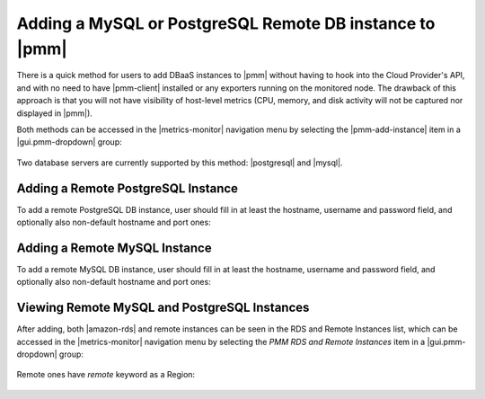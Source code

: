 .. _pmm.amazon-rds-agentless:

Adding a MySQL or PostgreSQL Remote DB instance to |pmm|
********************************************************************************

There is a quick method for users to add DBaaS instances to |pmm| without having
to hook into the Cloud Provider's API, and with no need to have |pmm-client|
installed or any exporters running on the monitored node. The drawback of this
approach is that you will not have visibility of host-level metrics (CPU,
memory, and disk activity will not be captured nor displayed in |pmm|). 

.. note: There is an alternative and more complex approach available for
         |mysql-server|, which involves API-aware addition of an Amazon RDS /
         Aurora DB instance.

Both methods can be accessed in the |metrics-monitor| navigation menu by
selecting the |pmm-add-instance| item in a |gui.pmm-dropdown| group:

.. figure:: .res/graphics/png/metrics-monitor.menu.pmm1.png

Two database servers are currently supported by this method: |postgresql| and
|mysql|.

.. figure:: .res/graphics/png/metrics-monitor.add-rds-or-remote-instance.png


Adding a Remote PostgreSQL Instance
================================================================================

To add a remote PostgreSQL DB instance, user should fill in at least the
hostname, username and password field, and optionally also non-default hostname
and port ones:

.. figure:: .res/graphics/png/metrics-monitor.add-remote-postgres-instance.png


Adding a Remote MySQL Instance
================================================================================

To add a remote MySQL DB instance, user should fill in at least the
hostname, username and password field, and optionally also non-default hostname
and port ones:

.. figure:: .res/graphics/png/metrics-monitor.add-remote-mysql-instance.png

Viewing Remote MySQL and PostgreSQL Instances
================================================================================

After adding, both |amazon-rds| and remote instances can be seen in the RDS and
Remote Instances list, which can be accessed in the |metrics-monitor| navigation
menu by selecting the *PMM RDS and Remote Instances* item in a
|gui.pmm-dropdown| group:

.. figure:: .res/graphics/png/metrics-monitor.menu.pmm2.png

Remote ones have `remote` keyword as a Region:

.. figure:: .res/graphics/png/metrics-monitor.add-rds-or-remote-instance1.png

